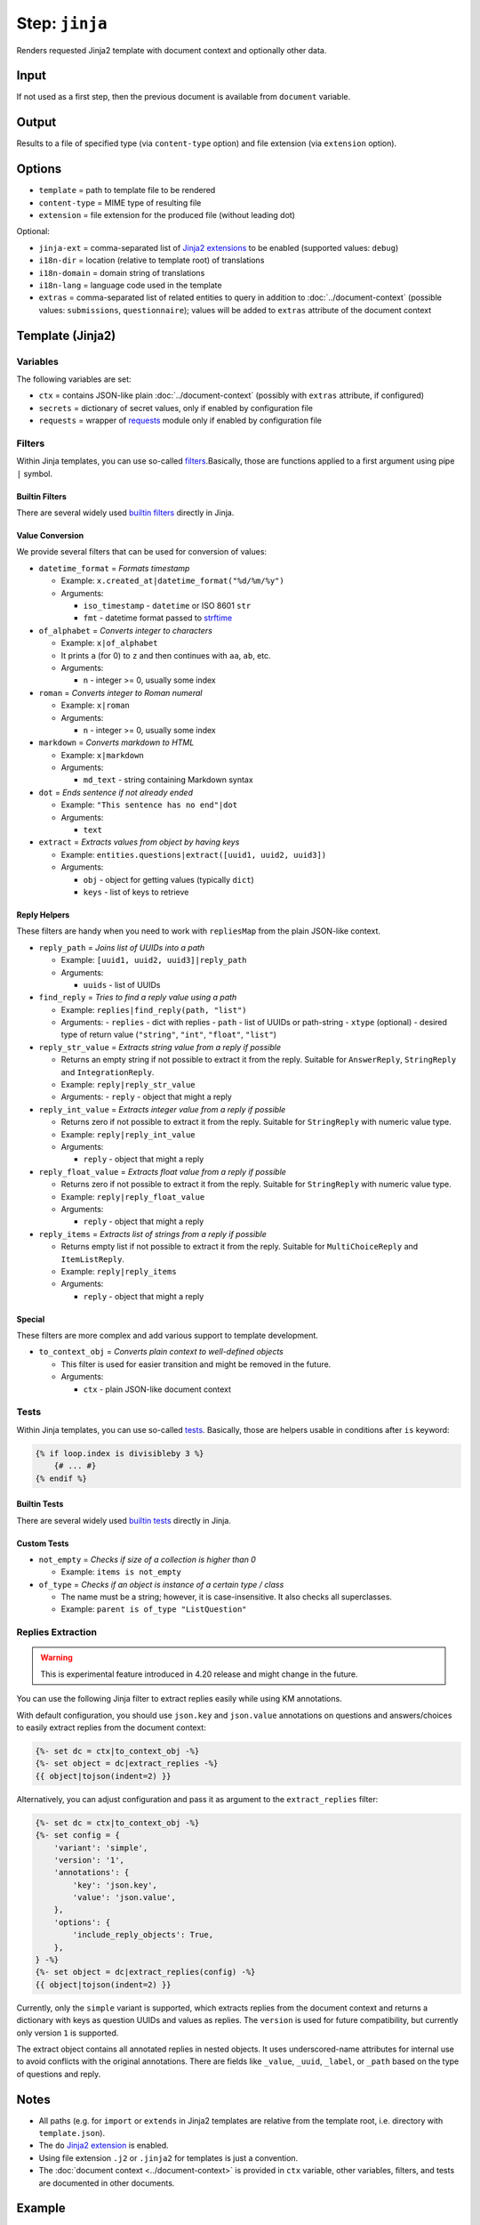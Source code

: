 .. _document-template-step-jinja:

Step: ``jinja``
***************

|badge-status| |badge-metamodel|

Renders requested Jinja2 template with document context and optionally other data.

Input
=====

If not used as a first step, then the previous document is available from ``document`` variable.

Output
======

Results to a file of specified type (via ``content-type`` option) and file extension (via ``extension`` option).

Options
=======

-  ``template`` = path to template file to be rendered
-  ``content-type`` = MIME type of resulting file
-  ``extension`` = file extension for the produced file (without leading dot)

Optional:

-  ``jinja-ext`` = comma-separated list of `Jinja2 extensions <https://jinja.palletsprojects.com/en/3.0.x/extensions/>`__ to be enabled (supported values: ``debug``)
-  ``i18n-dir`` = location (relative to template root) of translations
-  ``i18n-domain`` = domain string of translations
-  ``i18n-lang`` = language code used in the template
-  ``extras`` = comma-separated list of related entities to query in addition to :doc:`../document-context` (possible values: ``submissions``, ``questionnaire``); values will be added to ``extras`` attribute of the document context

Template (Jinja2)
=================

Variables
---------

The following variables are set:

-  ``ctx`` = contains JSON-like plain :doc:`../document-context` (possibly with ``extras`` attribute, if configured)
-  ``secrets`` = dictionary of secret values, only if enabled by configuration file
-  ``requests`` = wrapper of `requests <https://requests.readthedocs.io/en/latest/>`__ module only if enabled by configuration file

Filters
-------

Within Jinja templates, you can use so-called `filters <https://jinja.palletsprojects.com/en/3.0.x/templates/#filters>`__.Basically, those are functions applied to a first argument using pipe ``|`` symbol.

Builtin Filters
~~~~~~~~~~~~~~~

There are several widely used `builtin filters <https://jinja.palletsprojects.com/en/3.0.x/templates/#builtin-filters>`__ directly in Jinja.

Value Conversion
~~~~~~~~~~~~~~~~

We provide several filters that can be used for conversion of values:

- ``datetime_format`` = *Formats timestamp*
  
  - Example: ``x.created_at|datetime_format("%d/%m/%y")``
  - Arguments:

    -  ``iso_timestamp`` - ``datetime`` or ISO 8601 ``str``
    -  ``fmt`` - datetime format passed to `strftime <https://docs.python.org/3/library/datetime.html#datetime.date.strftime>`__

- ``of_alphabet`` = *Converts integer to characters*

  - Example: ``x|of_alphabet``
  - It prints ``a`` (for 0) to ``z`` and then continues with ``aa``, ``ab``, etc.
  - Arguments:

    -  ``n`` - integer >= 0, usually some index

- ``roman`` = *Converts integer to Roman numeral*

  - Example: ``x|roman``
  - Arguments:

    -  ``n`` - integer >= 0, usually some index

- ``markdown`` = *Converts markdown to HTML*

  - Example: ``x|markdown``
  - Arguments:

    -  ``md_text`` - string containing Markdown syntax

- ``dot`` = *Ends sentence if not already ended*
  
  - Example: ``"This sentence has no end"|dot``
  - Arguments:

    -  ``text``


- ``extract`` = *Extracts values from object by having keys*

  - Example: ``entities.questions|extract([uuid1, uuid2, uuid3])``
  - Arguments:
    
    -  ``obj`` - object for getting values (typically ``dict``)
    -  ``keys`` - list of keys to retrieve


Reply Helpers
~~~~~~~~~~~~~

These filters are handy when you need to work with ``repliesMap`` from the plain JSON-like context.

- ``reply_path`` = *Joins list of UUIDs into a path*
 
  - Example: ``[uuid1, uuid2, uuid3]|reply_path``
  - Arguments:

    -  ``uuids`` - list of UUIDs

- ``find_reply`` = *Tries to find a reply value using a path*

  - Example: ``replies|find_reply(path, "list")``
  - Arguments:
    -  ``replies`` - dict with replies
    -  ``path`` - list of UUIDs or path-string
    -  ``xtype`` (optional) - desired type of return value (``"string"``, ``"int"``, ``"float"``, ``"list"``)

- ``reply_str_value`` = *Extracts string value from a reply if possible*

  - Returns an empty string if not possible to extract it from the reply. Suitable for ``AnswerReply``, ``StringReply`` and ``IntegrationReply``.
  - Example: ``reply|reply_str_value``
  - Arguments:
    -  ``reply`` - object that might a reply

- ``reply_int_value`` = *Extracts integer value from a reply if possible*

  - Returns zero if not possible to extract it from the reply. Suitable for ``StringReply`` with numeric value type.
  - Example: ``reply|reply_int_value``
  - Arguments:

    -  ``reply`` - object that might a reply

- ``reply_float_value`` = *Extracts float value from a reply if possible*

  - Returns zero if not possible to extract it from the reply. Suitable for ``StringReply`` with numeric value type.
  - Example: ``reply|reply_float_value``
  - Arguments:
    
    -  ``reply`` - object that might a reply

- ``reply_items`` = *Extracts list of strings from a reply if possible*

  - Returns empty list if not possible to extract it from the reply. Suitable for ``MultiChoiceReply`` and ``ItemListReply``.
  - Example: ``reply|reply_items``
  - Arguments:

    -  ``reply`` - object that might a reply

Special
~~~~~~~

These filters are more complex and add various support to template development.

- ``to_context_obj`` = *Converts plain context to well-defined objects*

  - This filter is used for easier transition and might be removed in the future.
  - Arguments:

    -  ``ctx`` - plain JSON-like document context


Tests
-----

Within Jinja templates, you can use so-called `tests <https://jinja.palletsprojects.com/en/3.0.x/templates/#tests>`__. Basically, those are helpers usable in conditions after ``is`` keyword:

.. code:: jinja

   {% if loop.index is divisibleby 3 %}
       {# ... #}
   {% endif %}


Builtin Tests
~~~~~~~~~~~~~

There are several widely used `builtin tests <https://jinja.palletsprojects.com/en/3.0.x/templates/#builtin-tests>`__ directly in Jinja.

Custom Tests
~~~~~~~~~~~~

- ``not_empty`` = *Checks if size of a collection is higher than 0*

  - Example: ``items is not_empty``

- ``of_type`` = *Checks if an object is instance of a certain type / class*

  - The name must be a string; however, it is case-insensitive. It also checks all superclasses.
  - Example: ``parent is of_type "ListQuestion"``


Replies Extraction
------------------

.. warning::
  
    This is experimental feature introduced in 4.20 release and might change in the future.

You can use the following Jinja filter to extract replies easily while using KM annotations.

With default configuration, you should use ``json.key`` and ``json.value`` annotations on questions and answers/choices to easily extract replies from the document context:

.. code:: jinja

    {%- set dc = ctx|to_context_obj -%}
    {%- set object = dc|extract_replies -%}
    {{ object|tojson(indent=2) }}

Alternatively, you can adjust configuration and pass it as argument to the ``extract_replies`` filter:

.. code:: jinja

    {%- set dc = ctx|to_context_obj -%}
    {%- set config = {
        'variant': 'simple',
        'version': '1',
        'annotations': {
            'key': 'json.key',
            'value': 'json.value',
        },
        'options': {
            'include_reply_objects': True,
        },
    } -%}
    {%- set object = dc|extract_replies(config) -%}
    {{ object|tojson(indent=2) }}

Currently, only the ``simple`` variant is supported, which extracts replies from the document context and returns a dictionary with keys as question UUIDs and values as replies. The ``version`` is used for future compatibility, but currently only version ``1`` is supported.

The extract object contains all annotated replies in nested objects. It uses underscored-name attributes for internal use to avoid conflicts with the original annotations. There are fields like ``_value``, ``_uuid``, ``_label``, or ``_path`` based on the type of questions and reply.


Notes
=====

-  All paths (e.g. for ``import`` or ``extends`` in Jinja2 templates are relative from the template root, i.e. directory with ``template.json``).
-  The ``do`` `Jinja2 extension <https://jinja.palletsprojects.com/en/3.0.x/extensions/#expression-statement>`__ is enabled.
-  Using file extension ``.j2`` or ``.jinja2`` for templates is just a convention.
-  The :doc:`document context <../document-context>` is provided in ``ctx`` variable, other variables, filters, and tests are documented in other documents.

Example
=======

.. code:: json

   {
     "name" : "jinja",
     "options" : {
       "template" : "src/default.html.j2",
       "content-type" : "text/html",
       "extension" : "html"
     }
   }

.. |badge-status| image:: https://img.shields.io/badge/status-stable-green
.. |badge-metamodel| image:: https://img.shields.io/badge/metamodel%20version-%E2%89%A5%201-blue
